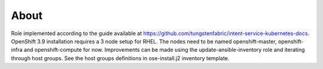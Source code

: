 =====
About
=====

Role implemented according to the guide available at https://github.com/tungstenfabric/intent-service-kubernetes-docs.
OpenShift 3.9 installation requires a 3 node setup for RHEL.
The nodes need to be named openshift-master, openshift-infra and openshift-compute for now.
Improvements can be made using the update-ansible-inventory role and iterating
through host groups.
See the host groups definitions in ose-install.j2 inventory template.
